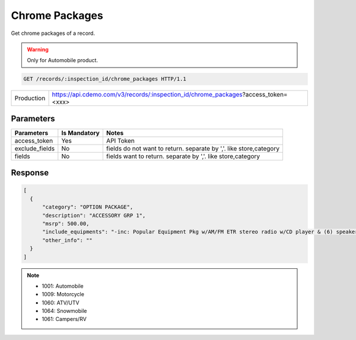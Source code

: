 
=================
Chrome Packages
=================

Get chrome packages of a record.

.. warning::
    Only for Automobile product.

.. sourcecode:: http

  GET /records/:inspection_id/chrome_packages HTTP/1.1

+------------+-----------------------------------------------------------------------------------+
| Production | https://api.cdemo.com/v3/records/:inspection_id/chrome_packages?access_token=<xxx>|
+------------+-----------------------------------------------------------------------------------+

Parameters
==========

+-----------------------+---------------+---------------------------------------+
| Parameters            | Is Mandatory  | Notes                                 |
+=======================+===============+=======================================+
| access_token          | Yes           | API Token                             |
+-----------------------+---------------+---------------------------------------+
| exclude_fields        | No            | fields do not want to return.         |
|                       |               | separate by ','.                      |
|                       |               | like store,category                   |
+-----------------------+---------------+---------------------------------------+
| fields                | No            | fields want to return.                |
|                       |               | separate by ','.                      |
|                       |               | like store,category                   |
+-----------------------+---------------+---------------------------------------+

Response
========

.. code-block:: python

  [
    {
        "category": "OPTION PACKAGE",
        "description": "ACCESSORY GRP 1",
        "msrp": 500.00,
        "include_equipments": "-inc: Popular Equipment Pkg w/AM/FM ETR stereo radio w/CD player & (6) speakers, pwr windows/mirrors/door locks",
        "other_info": ""
    }
  ]

.. note::
  - 1001: Automobile
  - 1009: Motorcycle
  - 1060: ATV/UTV
  - 1064: Snowmobile
  - 1061: Campers/RV

